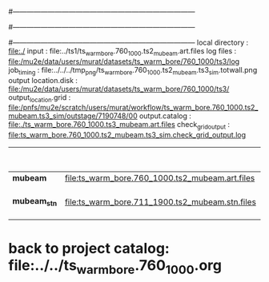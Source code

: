 #------------------------------------------------------------------------------
# output of g4s1 (Stage1 simulation) job for Bob's PBAR sample
# job has 1 output streams : mubeam, all other are disabled
#
#------------------------------------------------------------------------------
# :NPOT: 
#------------------------------------------------------------------------------
local directory       : file:./
input                 : file:../ts1/ts_warm_bore.760_1000.ts2_mubeam.art.files
log files             : file:/mu2e/data/users/murat/datasets/ts_warm_bore/760_1000/ts3/log
job_timing            : file:../../../tmp_png/ts_warm_bore.760_1000.ts2_mubeam.ts3_sim.totwall.png
output location.disk  : file:/mu2e/data/users/murat/datasets/ts_warm_bore/760_1000/ts3/
output_location.grid  : file:/pnfs/mu2e/scratch/users/murat/workflow/ts_warm_bore.760_1000.ts2_mubeam.ts3_sim/outstage/7190748/00
output.catalog        : file:./ts_warm_bore.760_1000.ts3_mubeam.art.files
check_grid_output     : file:ts_warm_bore.760_1000.ts2_mubeam.ts3_sim.check_grid_output.log
|--------------+-------------------------------------------------+----------+-----------+------------------+------------------------|
|              |                                                 | N(input) | N(output) | effective N(POT) |                        |
|--------------+-------------------------------------------------+----------+-----------+------------------+------------------------|
| *mubeam*     | file:ts_warm_bore.760_1000.ts2_mubeam.art.files |  4418455 |     39896 |                  | 3 files                |
|--------------+-------------------------------------------------+----------+-----------+------------------+------------------------|
| *mubeam_stn* | file:ts_warm_bore.711_1900.ts2_mubeam.stn.files |    39896 |           |                  | STNTUPLE of ts3_mubeam |
|--------------+-------------------------------------------------+----------+-----------+------------------+------------------------|

* back to project catalog: file:../../ts_warm_bore.760_1000.org
